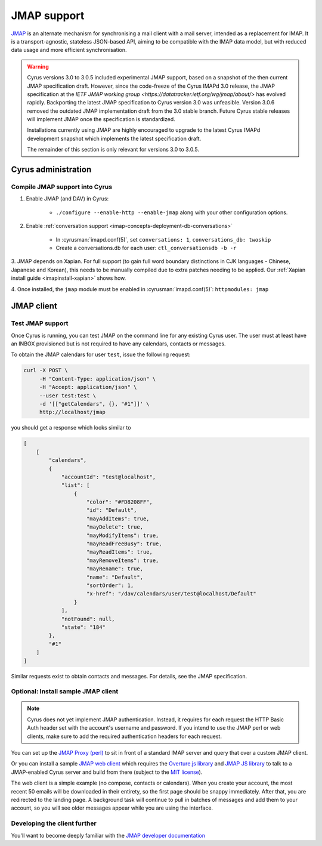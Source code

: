 .. _developer-jmap:

============
JMAP support
============

`JMAP <http://jmap.io/>`_ is an alternate mechanism for synchronising a mail client with a mail server, intended as a replacement for IMAP. It is a transport-agnostic, stateless JSON-based API, aiming to be compatible with the IMAP data model, but with reduced data usage and more efficient synchronisation.

.. warning::

    Cyrus versions 3.0 to 3.0.5 included experimental JMAP support, based on a snapshot of the then current JMAP specification draft. However, since the code-freeze of the Cyrus IMAPd 3.0 release, the JMAP specification at the `IETF JMAP working group <https://datatracker.ietf.org/wg/jmap/about/>` has evolved rapidly. Backporting the latest JMAP specification to Cyrus version 3.0 was unfeasible. Version 3.0.6 removed the outdated JMAP implementation draft from the 3.0 stable branch. Future Cyrus stable releases will implement JMAP once the specification is standardized.

    Installations currently using JMAP are highly encouraged to upgrade to the latest Cyrus IMAPd development snapshot which implements the latest specification draft.

    The remainder of this section is only relevant for versions 3.0 to 3.0.5.

Cyrus administration
====================

Compile JMAP support into Cyrus
-------------------------------

1. Enable JMAP (and DAV) in Cyrus:

    * ``./configure --enable-http --enable-jmap`` along with your other configuration options.

2. Enable :ref:`conversation support <imap-concepts-deployment-db-conversations>`

    * In :cyrusman:`imapd.conf(5)`, set ``conversations: 1``, ``conversations_db: twoskip``
    * Create a conversations.db for each user: ``ctl_conversationsdb -b -r``

3. JMAP depends on Xapian. For full support (to gain full word boundary
distinctions in CJK languages - Chinese, Japanese and Korean), this needs to be
manually compiled due to extra patches needing to be applied.
Our :ref:`Xapian install guide <imapinstall-xapian>` shows how.

4. Once installed, the ``jmap`` module must be enabled in
:cyrusman:`imapd.conf(5)`: ``httpmodules: jmap``

JMAP client
===========

Test JMAP support
-----------------

Once Cyrus is running, you can test JMAP on the command line for any existing Cyrus user. The user must at least have an INBOX provisioned but is not required to have any calendars, contacts or messages.

To obtain the JMAP calendars for user ``test``, issue the following request:

.. code-block:: bash

    curl -X POST \
         -H "Content-Type: application/json" \
         -H "Accept: application/json" \
         --user test:test \
         -d '[["getCalendars", {}, "#1"]]' \
         http://localhost/jmap

you should get a response which looks similar to

.. code-block:: none

    [
        [
            "calendars",
            {
                "accountId": "test@localhost",
                "list": [
                    {
                        "color": "#FD8208FF",
                        "id": "Default",
                        "mayAddItems": true,
                        "mayDelete": true,
                        "mayModifyItems": true,
                        "mayReadFreeBusy": true,
                        "mayReadItems": true,
                        "mayRemoveItems": true,
                        "mayRename": true,
                        "name": "Default",
                        "sortOrder": 1,
                        "x-href": "/dav/calendars/user/test@localhost/Default"
                    }
                ],
                "notFound": null,
                "state": "184"
            },
            "#1"
        ]
    ]

Similar requests exist to obtain contacts and messages. For details, see the
JMAP specification.

Optional: Install sample JMAP client
------------------------------------

.. note::

    Cyrus does not yet implement JMAP authentication. Instead, it requires for
    each request the HTTP Basic Auth header set with the account's username and
    password. If you intend to use the JMAP perl or web clients, make sure to add
    the required authentication headers for each request.

You can set up the `JMAP Proxy (perl) <https://github.com/jmapio/jmap-perl>`_ to sit in front of a standard IMAP server and query that over a custom JMAP client.

Or you can install a sample `JMAP web client <https://github.com/jmapio/jmap-demo-webmail>`_ which requires the `Overture.js library <https://github.com/fastmail/overture>`_ and `JMAP JS library <https://github.com/jmapio/jmap-js>`_ to talk to a JMAP-enabled Cyrus server and build from there (subject to the `MIT license <https://tldrlegal.com/license/mit-license>`_).

The web client is a simple example (no compose, contacts or calendars). When you create your account, the most recent 50 emails will be downloaded in their entirety, so the first page should be snappy immediately. After that, you are redirected to the landing page. A background task will continue to pull in batches of messages and add them to your account, so you will see older messages appear while you are using the interface.

Developing the client further
-----------------------------

You'll want to become deeply familiar with the `JMAP developer documentation <http://jmap.io/#i-want-to-get-involved-with-jmap.-what-do-i-need-to-know?>`_
